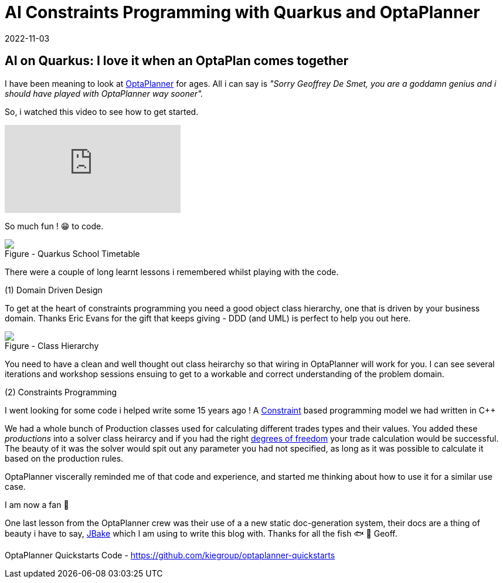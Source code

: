 = AI Constraints Programming with Quarkus and OptaPlanner
2022-11-03
:jbake-type: post
:jbake-tags: quarkus, constraints, optaplanner, java
:jbake-status: published

== AI on Quarkus: I love it when an OptaPlan comes together

I have been meaning to look at https://www.optaplanner.org/[OptaPlanner] for ages. All i can say is _"Sorry Geoffrey De Smet, you are a goddamn genius and i should have played with OptaPlanner way sooner"._

So, i watched this video to see how to get started.

video::3N3NoDs3Ylc[youtube]

So much fun ! 😁 to code.

++++
<div id="lightbox"></div>
<div class="imageblock id="quarkus-school-timetabling-screenshot">
  <img src="/2022/11/quarkus-school-timetabling-screenshot.png" class="zoom">
  <div class="title">Figure - Quarkus School Timetable</div>
</div>
++++

There were a couple of long learnt lessons i remembered whilst playing with the code.

(1) Domain Driven Design

To get at the heart of constraints programming you need a good object class hierarchy, one that is driven by your business domain. Thanks Eric Evans for the gift that keeps giving - DDD (and UML) is perfect to help you out here.

++++
<div id="lightbox"></div>
<div class="imageblock id="ddd-school-timetable-classes">
  <img src="/2022/11/ddd-school-timetable-classes.png" class="zoom">
  <div class="title">Figure - Class Hierarchy</div>
</div>
++++

You need to have a clean and well thought out class heirarchy so that wiring in OptaPlanner will work for you. I can see several iterations and workshop sessions ensuing to get to a workable and correct understanding of the problem domain.

(2) Constraints Programming

I went looking for some code i helped write some 15 years ago ! A https://en.wikipedia.org/wiki/Constraint_programming[Constraint] based programming model we had written in C++

++++
<script src="https://gist.github.com/eformat/87efba0e2ec717ff077852c5924766ec.js"></script>
++++

We had a whole bunch of Production classes used for calculating different trades types and their values. You added these _productions_ into a solver class heirarcy and if you had the right https://en.wikipedia.org/wiki/Degrees_of_freedom[degrees of freedom] your trade calculation would be successful. The beauty of it was the solver would spit out any parameter you had not specified, as long as it was possible to calculate it based on the production rules.

OptaPlanner viscerally reminded me of that code and experience, and started me thinking about how to use it for a similar use case.

++++
<script src="https://gist.github.com/eformat/6551fe9434bb0a810321c83bd07adee2.js"></script>
++++

I am now a fan 🥰

One last lesson from the OptaPlanner crew was their use of a a new static doc-generation system, their docs are a thing of beauty i have to say, https://jbake.org[JBake] which I am using to write this blog with. Thanks for all the fish 🐟 🐠 Geoff.

OptaPlanner Quickstarts Code - https://github.com/kiegroup/optaplanner-quickstarts
